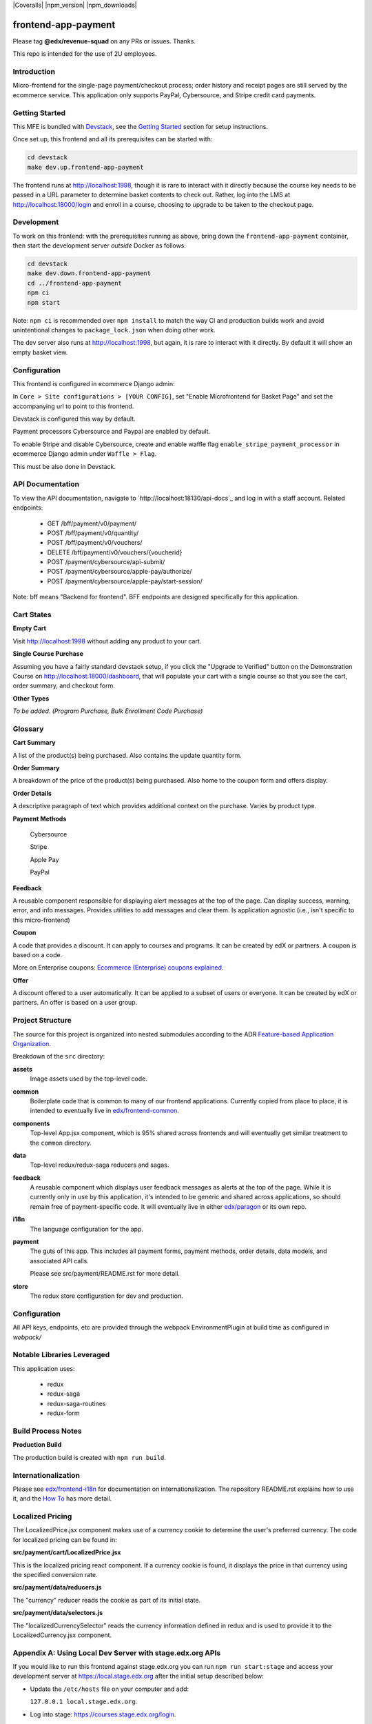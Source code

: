 |Build Status| |Coveralls| |npm_version| |npm_downloads| |license|

frontend-app-payment
====================

Please tag **@edx/revenue-squad** on any PRs or issues.  Thanks.

This repo is intended for the use of 2U employees.

Introduction
------------

Micro-frontend for the single-page payment/checkout process; order history and receipt pages are still served by the ecommerce service. This application only supports PayPal, Cybersource, and Stripe credit card payments.

Getting Started
---------------

This MFE is bundled with `Devstack <https://github.com/openedx/devstack>`_, see the `Getting Started <https://github.com/openedx/devstack#getting-started>`_ section for setup instructions.

Once set up, this frontend and all its prerequisites can be started with:

.. code-block::

  cd devstack
  make dev.up.frontend-app-payment

The frontend runs at `http://localhost:1998 <http://localhost:1998>`_, though it is rare to interact with it directly because the course key needs to be passed in a URL parameter to determine basket contents to check out.  Rather, log into the LMS at http://localhost:18000/login and enroll in a course, choosing to upgrade to be taken to the checkout page.

Development
-----------

To work on this frontend: with the prerequisites running as above, bring down the ``frontend-app-payment`` container, then start the development server *outside* Docker as follows:

.. code-block::

  cd devstack
  make dev.down.frontend-app-payment
  cd ../frontend-app-payment
  npm ci
  npm start

Note: ``npm ci`` is recommended over ``npm install`` to match the way CI and production builds work and avoid unintentional changes to ``package_lock.json`` when doing other work.

The dev server also runs at `http://localhost:1998 <http://localhost:1998>`_, but again, it is rare to interact with it directly.  By default it will show an empty basket view.

Configuration
-------------

This frontend is configured in ecommerce Django admin:

In ``Core > Site configurations > [YOUR CONFIG]``, set "Enable Microfrontend for Basket Page" and set the accompanying url to point to this frontend.

Devstack is configured this way by default.

Payment processors Cybersource and Paypal are enabled by default.

To enable Stripe and disable Cybersource, create and enable waffle flag ``enable_stripe_payment_processor`` in ecommerce Django admin under ``Waffle > Flag``.

This must be also done in Devstack.

API Documentation
-----------------

To view the API documentation, navigate to `http://localhost:18130/api-docs`_ and log in with a staff account. Related endpoints:

  - GET /bff/payment/v0/payment/
  - POST /bff/payment/v0/quantity/
  - POST /bff/payment/v0/vouchers/
  - DELETE /bff/payment/v0/vouchers/{voucherid}
  - POST /payment/cybersource/api-submit/
  - POST /payment/cybersource/apple-pay/authorize/
  - POST /payment/cybersource/apple-pay/start-session/

Note: bff means "Backend for frontend". BFF endpoints are designed specifically for this application.

Cart States
-----------

**Empty Cart**

Visit `http://localhost:1998 <http://localhost:1998>`_ without adding any product to your cart.

**Single Course Purchase**

Assuming you have a fairly standard devstack setup, if you click the "Upgrade to Verified" button on the Demonstration Course on `http://localhost:18000/dashboard <http://localhost:18000/dashboard>`_, that will populate your cart with a single course so that you see the cart, order summary, and checkout form.

**Other Types**

*To be added. (Program Purchase, Bulk Enrollment Code Purchase)*

Glossary
--------

**Cart Summary**

A list of the product(s) being purchased. Also contains the update quantity form.

**Order Summary**

A breakdown of the price of the product(s) being purchased.  Also home to the coupon form and offers display.

**Order Details**

A descriptive paragraph of text which provides additional context on the purchase.  Varies by product type.

**Payment Methods**

  Cybersource

  Stripe

  Apple Pay

  PayPal

**Feedback**

A reusable component responsible for displaying alert messages at the top of the page.  Can display success, warning, error, and info messages.  Provides utilities to add messages and clear them.  Is application agnostic (i.e., isn't specific to this micro-frontend)

**Coupon**

A code that provides a discount. It can apply to courses and programs. It can be created by edX or partners.  A coupon is based on a code.

More on Enterprise coupons: `Ecommerce (Enterprise) coupons explained <https://openedx.atlassian.net/wiki/spaces/SOL/pages/858620328/Ecommerce+Enterprise+Coupons+Explained>`_.

**Offer**

A discount offered to a user automatically. It can be applied to a subset of users or everyone. It can be created by edX or partners. An offer is based on a user group.

Project Structure
-----------------

The source for this project is organized into nested submodules according to the ADR `Feature-based Application Organization <https://github.com/openedx/frontend-cookiecutter-application/blob/master/docs/decisions/0002-feature-based-application-organization.rst>`_.

Breakdown of the ``src`` directory:

**assets**
  Image assets used by the top-level code.

**common**
  Boilerplate code that is common to many of our frontend applications.  Currently copied from place to place, it is intended to eventually live in `edx/frontend-common <https://github.com/openedx/frontend-common>`_.

**components**
  Top-level App.jsx component, which is 95% shared across frontends and will eventually get similar treatment to the ``common`` directory.

**data**
  Top-level redux/redux-saga reducers and sagas.

**feedback**
  A reusable component which displays user feedback messages as alerts at the top of the page.  While it is currently only in use by this application, it's intended to be generic and shared across applications, so should remain free of payment-specific code.  It will eventually live in either `edx/paragon <https://github.com/openedx/paragon>`_ or its own repo.

**i18n**
  The language configuration for the app.

**payment**
  The guts of this app.  This includes all payment forms, payment methods, order details, data models, and associated API calls.

  Please see src/payment/README.rst for more detail.

**store**
  The redux store configuration for dev and production.

Configuration
-------------

All API keys, endpoints, etc are provided through the webpack EnvironmentPlugin at build time as configured in `webpack/`

Notable Libraries Leveraged
---------------------------

This application uses:

  - redux
  - redux-saga
  - redux-saga-routines
  - redux-form

Build Process Notes
-------------------

**Production Build**

The production build is created with ``npm run build``.

Internationalization
--------------------

Please see `edx/frontend-i18n <https://github.com/openedx/frontend-i18n>`_ for documentation on internationalization.  The repository README.rst explains how to use it, and the `How To <https://github.com/openedx/frontend-i18n/blob/master/docs/how_tos/i18n.rst>`_ has more detail.

Localized Pricing
-----------------

The LocalizedPrice.jsx component makes use of a currency cookie to determine the user's preferred currency.  The code for localized pricing can be found in:

**src/payment/cart/LocalizedPrice.jsx**

This is the localized pricing react component.  If a currency cookie is found, it displays the price in that currency using the specified conversion rate.

**src/payment/data/reducers.js**

The "currency" reducer reads the cookie as part of its initial state.

**src/payment/data/selectors.js**

The "localizedCurrencySelector" reads the currency information defined in redux and is used to provide it to the LocalizedCurrency.jsx component.

Appendix A: Using Local Dev Server with stage.edx.org APIs
----------------------------------------------------------

If you would like to run this frontend against stage.edx.org you can run ``npm run start:stage`` and access your development server at `https://local.stage.edx.org <https://local.stage.edx.org>`_ after the initial setup described below:

- Update the ``/etc/hosts`` file on your computer and add:

  ``127.0.0.1 local.stage.edx.org``.

- Log into stage: `https://courses.stage.edx.org/login <https://courses.stage.edx.org/login>`_.
- Run `npm ci` in this project directory
- Start the frontend's dev server in staging mode:

  ``npm run start:stage``

- Navigate to `https://local.stage.edx.org <https://local.stage.edx.org>`_. You will see a warning that this page is unsecured because there is no valid SSL certificate. Proceed past this screen by clicking the "Advanced" button on the bottom left and then click the revealed link: "Proceed to local.stage.edx.org (unsafe)".

.. |build Status| image:: https://github.com/openedx/frontend-app-payment/actions/workflows/ci.yml/badge.svg
   :target: https://github.com/openedx/frontend-app-payment/actions/workflows/ci.yml
.. |license| image:: https://img.shields.io/npm/l/@edx/frontend-app-payment.svg
   :target: @edx/frontend-app-payment


Appendix B: Adding No-Op Stuff to Test Sandbox Deploys
----------------------------------------------------------

Let's try this.
